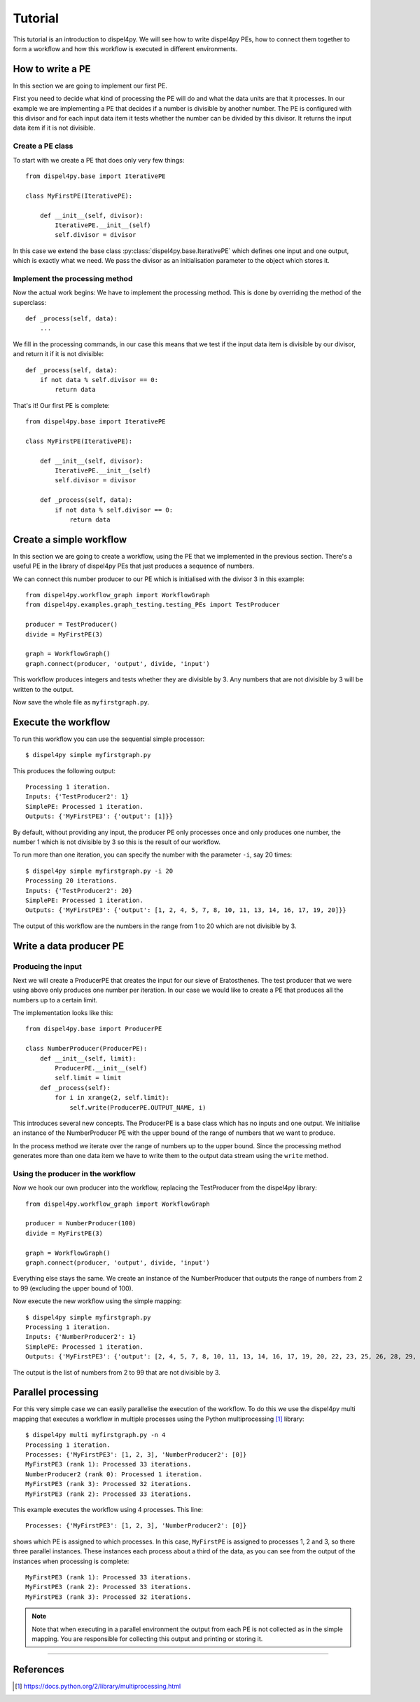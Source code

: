 Tutorial
========

This tutorial is an introduction to dispel4py. We will see how to write dispel4py PEs, how to connect them together to form a workflow and how this workflow is executed in different environments.

How to write a PE
-----------------

In this section we are going to implement our first PE.

First you need to decide what kind of processing the PE will do and what the data units are that it processes. In our example we are implementing a PE that decides if a number is divisible by another number. The PE is configured with this divisor and for each input data item it tests whether the number can be divided by this divisor. It returns the input data item if it is not divisible.


Create a PE class
^^^^^^^^^^^^^^^^^

To start with we create a PE that does only very few things::

    from dispel4py.base import IterativePE

    class MyFirstPE(IterativePE):

        def __init__(self, divisor):
            IterativePE.__init__(self)
            self.divisor = divisor

In this case we extend the base class :py:class:`dispel4py.base.IterativePE` which defines one input and one output, which is exactly what we need. We pass the divisor as an initialisation parameter to the object which stores it.


Implement the processing method
^^^^^^^^^^^^^^^^^^^^^^^^^^^^^^^

Now the actual work begins: We have to implement the processing method. This is done by overriding the method of the superclass::

        def _process(self, data):
            ...

We fill in the processing commands, in our case this means that we test if the input data item is divisible by our divisor, and return it if it is not divisible::

        def _process(self, data):
            if not data % self.divisor == 0:
                return data

That's it! Our first PE is complete::

    from dispel4py.base import IterativePE

    class MyFirstPE(IterativePE):

        def __init__(self, divisor):
            IterativePE.__init__(self)
            self.divisor = divisor

        def _process(self, data):
            if not data % self.divisor == 0:
                return data

Create a simple workflow
------------------------

In this section we are going to create a workflow, using the PE that we implemented in the previous section. There's a useful PE in the library of dispel4py PEs that just produces a sequence of numbers. 

We can connect this number producer to our PE which is initialised with the divisor 3 in this example::

    from dispel4py.workflow_graph import WorkflowGraph
    from dispel4py.examples.graph_testing.testing_PEs import TestProducer
    
    producer = TestProducer()
    divide = MyFirstPE(3)
    
    graph = WorkflowGraph()
    graph.connect(producer, 'output', divide, 'input')

This workflow produces integers and tests whether they are divisible by 3. Any numbers that are not divisible by 3 will be written to the output. 

Now save the whole file as ``myfirstgraph.py``.


Execute the workflow
--------------------

To run this workflow you can use the sequential simple processor::

    $ dispel4py simple myfirstgraph.py

This produces the following output::

    Processing 1 iteration.
    Inputs: {'TestProducer2': 1}
    SimplePE: Processed 1 iteration.
    Outputs: {'MyFirstPE3': {'output': [1]}}

By default, without providing any input, the producer PE only processes once and only produces one number, the number 1 which is not divisible by 3 so this is the result of our workflow.

To run more than one iteration, you can specify the number with the parameter ``-i``, say 20 times::

    $ dispel4py simple myfirstgraph.py -i 20
    Processing 20 iterations.
    Inputs: {'TestProducer2': 20}
    SimplePE: Processed 1 iteration.
    Outputs: {'MyFirstPE3': {'output': [1, 2, 4, 5, 7, 8, 10, 11, 13, 14, 16, 17, 19, 20]}}

The output of this workflow are the numbers in the range from 1 to 20 which are not divisible by 3.


Write a data producer PE
------------------------

Producing the input
^^^^^^^^^^^^^^^^^^^

Next we will create a ProducerPE that creates the input for our sieve of Eratosthenes. The test producer that we were using above only produces one number per iteration. In our case we would like to create a PE that produces all the numbers up to a certain limit.

The implementation looks like this::

    from dispel4py.base import ProducerPE

    class NumberProducer(ProducerPE):
        def __init__(self, limit):
            ProducerPE.__init__(self)
            self.limit = limit
        def _process(self):
            for i in xrange(2, self.limit):
                self.write(ProducerPE.OUTPUT_NAME, i)

This introduces several new concepts. The ProducerPE is a base class which has no inputs and one output. We initialise an instance of the NumberProducer PE with the upper bound of the range of numbers that we want to produce.

In the process method we iterate over the range of numbers up to the upper bound. Since the processing method generates more than one data item we have to write them to the output data stream using the ``write`` method.


Using the producer in the workflow
^^^^^^^^^^^^^^^^^^^^^^^^^^^^^^^^^^

Now we hook our own producer into the workflow, replacing the TestProducer from the dispel4py library::

    from dispel4py.workflow_graph import WorkflowGraph

    producer = NumberProducer(100)
    divide = MyFirstPE(3)

    graph = WorkflowGraph()
    graph.connect(producer, 'output', divide, 'input')

Everything else stays the same. We create an instance of the NumberProducer that outputs the range of numbers from 2 to 99 (excluding the upper bound of 100).

Now execute the new workflow using the simple mapping::

    $ dispel4py simple myfirstgraph.py
    Processing 1 iteration.
    Inputs: {'NumberProducer2': 1}
    SimplePE: Processed 1 iteration.
    Outputs: {'MyFirstPE3': {'output': [2, 4, 5, 7, 8, 10, 11, 13, 14, 16, 17, 19, 20, 22, 23, 25, 26, 28, 29, 31, 32, 34, 35, 37, 38, 40, 41, 43, 44, 46, 47, 49, 50, 52, 53, 55, 56, 58, 59, 61, 62, 64, 65, 67, 68, 70, 71, 73, 74, 76, 77, 79, 80, 82, 83, 85, 86, 88, 89, 91, 92, 94, 95, 97, 98]}}

The output is the list of numbers from 2 to 99 that are not divisible by 3.


Parallel processing
-------------------

For this very simple case we can easily parallelise the execution of the workflow. To do this we use the dispel4py multi mapping that executes a workflow in multiple processes using the Python multiprocessing [#]_ library::

    $ dispel4py multi myfirstgraph.py -n 4
    Processing 1 iteration.
    Processes: {'MyFirstPE3': [1, 2, 3], 'NumberProducer2': [0]}
    MyFirstPE3 (rank 1): Processed 33 iterations.
    NumberProducer2 (rank 0): Processed 1 iteration.
    MyFirstPE3 (rank 3): Processed 32 iterations.
    MyFirstPE3 (rank 2): Processed 33 iterations.

This example executes the workflow using 4 processes. This line::

    Processes: {'MyFirstPE3': [1, 2, 3], 'NumberProducer2': [0]}

shows which PE is assigned to which processes. In this case, ``MyFirstPE`` is assigned to processes 1, 2 and 3, so there three parallel instances. These instances each process about a third of the data, as you can see from the output of the instances when processing is complete::

    MyFirstPE3 (rank 1): Processed 33 iterations.
    MyFirstPE3 (rank 2): Processed 33 iterations.
    MyFirstPE3 (rank 3): Processed 32 iterations.


.. note:: Note that when executing in a parallel environment the output from each PE is not collected as in the simple mapping. You are responsible for collecting this output and printing or storing it.


-----

References
----------

.. [#] https://docs.python.org/2/library/multiprocessing.html

